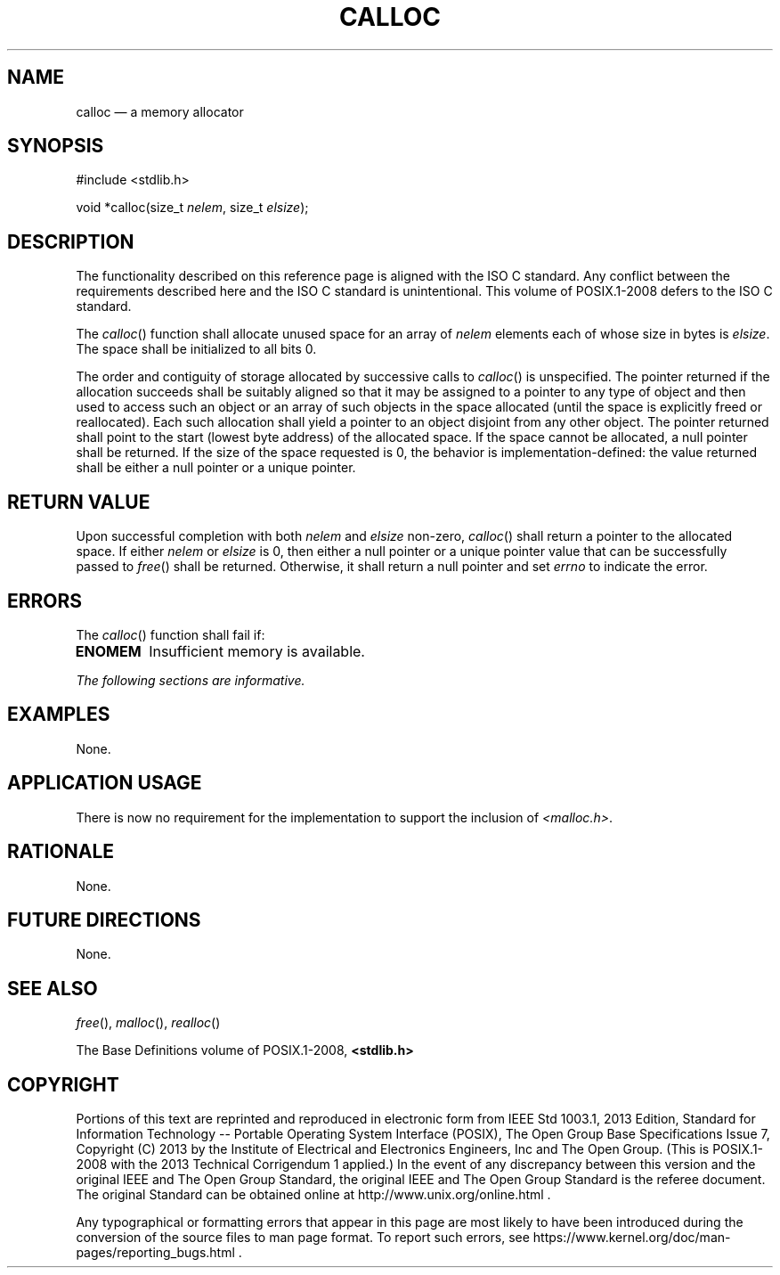 '\" et
.TH CALLOC "3" 2013 "IEEE/The Open Group" "POSIX Programmer's Manual"

.SH NAME
calloc
\(em a memory allocator
.SH SYNOPSIS
.LP
.nf
#include <stdlib.h>
.P
void *calloc(size_t \fInelem\fP, size_t \fIelsize\fP);
.fi
.SH DESCRIPTION
The functionality described on this reference page is aligned with the
ISO\ C standard. Any conflict between the requirements described here and the
ISO\ C standard is unintentional. This volume of POSIX.1\(hy2008 defers to the ISO\ C standard.
.P
The
\fIcalloc\fR()
function shall allocate unused space for an array of
.IR nelem
elements each of whose size in bytes is
.IR elsize .
The space shall be initialized to all bits 0.
.P
The order and contiguity of storage allocated by successive calls to
\fIcalloc\fR()
is unspecified. The pointer returned if the allocation succeeds shall
be suitably aligned so that it may be assigned to a pointer to any type
of object and then used to access such an object or an array of such
objects in the space allocated (until the space is explicitly freed or
reallocated). Each such allocation shall yield a pointer to an object
disjoint from any other object. The pointer returned shall point to the
start (lowest byte address) of the allocated space. If the space cannot
be allocated, a null pointer shall be returned. If the size of the
space requested is 0, the behavior is implementation-defined: the value
returned shall be either a null pointer or a unique pointer.
.SH "RETURN VALUE"
Upon successful completion with both
.IR nelem
and
.IR elsize
non-zero,
\fIcalloc\fR()
shall return a pointer to the allocated space. If either
.IR nelem
or
.IR elsize
is 0, then either a null pointer or a unique pointer value that can be
successfully passed to
\fIfree\fR()
shall be returned. Otherwise, it shall return a null pointer
and set
.IR errno
to indicate the error.
.SH ERRORS
The
\fIcalloc\fR()
function shall fail if:
.TP
.BR ENOMEM
Insufficient memory is available.
.LP
.IR "The following sections are informative."
.SH EXAMPLES
None.
.SH "APPLICATION USAGE"
There is now no requirement for the implementation to support the
inclusion of
.IR <malloc.h> .
.SH RATIONALE
None.
.SH "FUTURE DIRECTIONS"
None.
.SH "SEE ALSO"
.IR "\fIfree\fR\^(\|)",
.IR "\fImalloc\fR\^(\|)",
.IR "\fIrealloc\fR\^(\|)"
.P
The Base Definitions volume of POSIX.1\(hy2008,
.IR "\fB<stdlib.h>\fP"
.SH COPYRIGHT
Portions of this text are reprinted and reproduced in electronic form
from IEEE Std 1003.1, 2013 Edition, Standard for Information Technology
-- Portable Operating System Interface (POSIX), The Open Group Base
Specifications Issue 7, Copyright (C) 2013 by the Institute of
Electrical and Electronics Engineers, Inc and The Open Group.
(This is POSIX.1-2008 with the 2013 Technical Corrigendum 1 applied.) In the
event of any discrepancy between this version and the original IEEE and
The Open Group Standard, the original IEEE and The Open Group Standard
is the referee document. The original Standard can be obtained online at
http://www.unix.org/online.html .

Any typographical or formatting errors that appear
in this page are most likely
to have been introduced during the conversion of the source files to
man page format. To report such errors, see
https://www.kernel.org/doc/man-pages/reporting_bugs.html .
